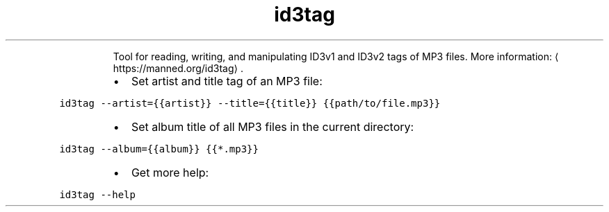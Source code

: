 .TH id3tag
.PP
.RS
Tool for reading, writing, and manipulating ID3v1 and ID3v2 tags of MP3 files.
More information: \[la]https://manned.org/id3tag\[ra]\&.
.RE
.RS
.IP \(bu 2
Set artist and title tag of an MP3 file:
.RE
.PP
\fB\fCid3tag \-\-artist={{artist}} \-\-title={{title}} {{path/to/file.mp3}}\fR
.RS
.IP \(bu 2
Set album title of all MP3 files in the current directory:
.RE
.PP
\fB\fCid3tag \-\-album={{album}} {{*.mp3}}\fR
.RS
.IP \(bu 2
Get more help:
.RE
.PP
\fB\fCid3tag \-\-help\fR
